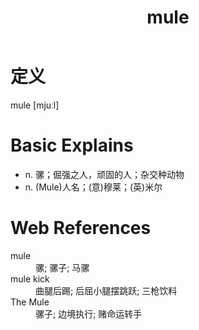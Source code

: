 #+title: mule
#+roam_tags:英语单词

* 定义
  
mule [mjuːl]

* Basic Explains
- n. 骡；倔强之人，顽固的人；杂交种动物
- n. (Mule)人名；(意)穆莱；(英)米尔

* Web References
- mule :: 骡; 骡子; 马骡
- mule kick :: 曲腿后踢; 后屈小腿摆跳跃; 三枪饮料
- The Mule :: 骡子; 边境执行; 赌命运转手

